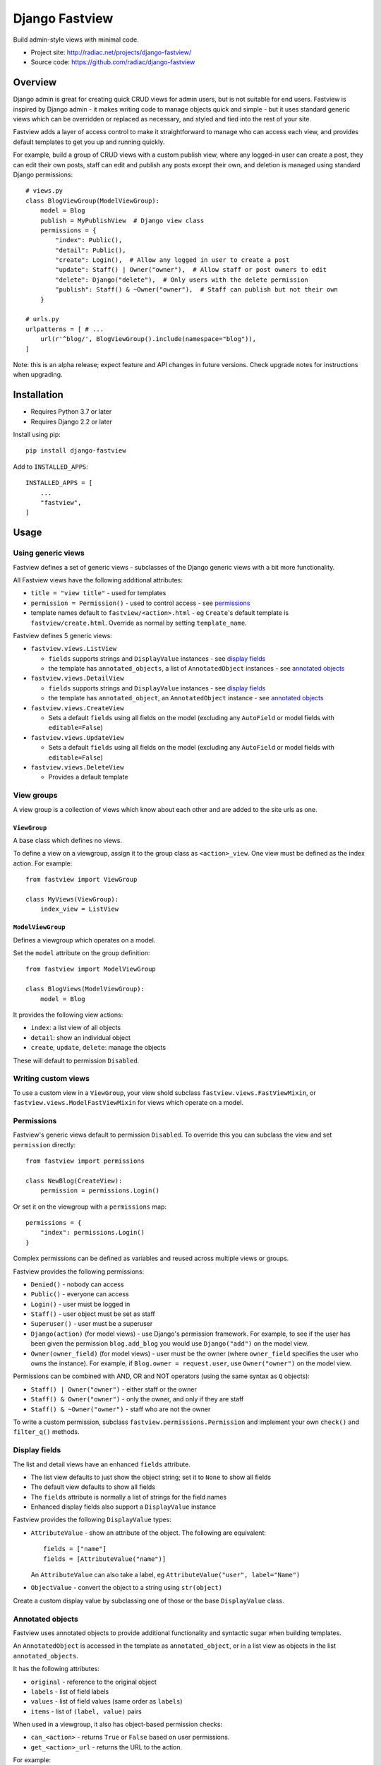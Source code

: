 ===============
Django Fastview
===============

Build admin-style views with minimal code.

* Project site: http://radiac.net/projects/django-fastview/
* Source code: https://github.com/radiac/django-fastview

.. image:: https://travis-ci.org/radiac/django-fastview.svg?branch=master
    :target: https://travis-ci.org/radiac/django-fastview

.. image:: https://coveralls.io/repos/radiac/django-fastview/badge.svg?branch=master&service=github
    :target: https://coveralls.io/github/radiac/django-fastview?branch=master


Overview
========

Django admin is great for creating quick CRUD views for admin users, but is not suitable
for end users. Fastview is inspired by Django admin - it makes writing code to manage
objects quick and simple - but it uses standard generic views which can be overridden or
replaced as necessary, and styled and tied into the rest of your site.

Fastview adds a layer of access control to make it straightforward to manage who can
access each view, and provides default templates to get you up and running quickly.

For example, build a group of CRUD views with a custom publish view, where any logged-in
user can create a post, they can edit their own posts, staff can edit and publish any
posts except their own, and deletion is managed using standard Django permissions::

    # views.py
    class BlogViewGroup(ModelViewGroup):
        model = Blog
        publish = MyPublishView  # Django view class
        permissions = {
            "index": Public(),
            "detail": Public(),
            "create": Login(),  # Allow any logged in user to create a post
            "update": Staff() | Owner("owner"),  # Allow staff or post owners to edit
            "delete": Django("delete"),  # Only users with the delete permission
            "publish": Staff() & ~Owner("owner"),  # Staff can publish but not their own
        }

    # urls.py
    urlpatterns = [ # ...
        url(r'^blog/', BlogViewGroup().include(namespace="blog")),
    ]


Note: this is an alpha release; expect feature and API changes in future versions. Check
upgrade notes for instructions when upgrading.


Installation
============

* Requires Python 3.7 or later
* Requires Django 2.2 or later

Install using pip::

    pip install django-fastview

Add to ``INSTALLED_APPS``::

    INSTALLED_APPS = [
        ...
        "fastview",
    ]


Usage
=====

Using generic views
-------------------

Fastview defines a set of generic views - subclasses of the Django generic views with a
bit more functionality.

All Fastview views have the following additional attributes:

* ``title = "view title"`` - used for templates
* ``permission = Permission()`` - used to control access - see `permissions`_
* template names default to ``fastview/<action>.html`` - eg ``Create``'s default
  template is ``fastview/create.html``. Override as normal by setting ``template_name``.

Fastview defines 5 generic views:

* ``fastview.views.ListView``

  * ``fields`` supports strings and ``DisplayValue`` instances - see `display fields`_
  * the template has ``annotated_objects``, a list of ``AnnotatedObject`` instances -
    see `annotated objects`_

* ``fastview.views.DetailView``

  * ``fields`` supports strings and ``DisplayValue`` instances - see `display fields`_
  * the template has ``annotated_object``, an ``AnnotatedObject`` instance -
    see `annotated objects`_

* ``fastview.views.CreateView``

  * Sets a default ``fields`` using all fields on the model (excluding any ``AutoField``
    or model fields with ``editable=False``)

* ``fastview.views.UpdateView``

  * Sets a default ``fields`` using all fields on the model (excluding any ``AutoField``
    or model fields with ``editable=False``)

* ``fastview.views.DeleteView``

  * Provides a default template


View groups
-----------

A view group is a collection of views which know about each other and are added to the
site urls as one.


``ViewGroup``
:::::::::::::

A base class which defines no views.

To define a view on a viewgroup, assign it to the group class as ``<action>_view``. One
view must be defined as the index action. For example::

    from fastview import ViewGroup

    class MyViews(ViewGroup):
        index_view = ListView


``ModelViewGroup``
::::::::::::::::::

Defines a viewgroup which operates on a model.

Set the ``model`` attribute on the group definition::

    from fastview import ModelViewGroup

    class BlogViews(ModelViewGroup):
        model = Blog

It provides the following view actions:

* ``index``: a list view of all objects
* ``detail``: show an individual object
* ``create``, ``update``, ``delete``: manage the objects

These will default to permission ``Disabled``.


Writing custom views
--------------------

To use a custom view in a ``ViewGroup``, your view shold subclass
``fastview.views.FastViewMixin``, or ``fastview.views.ModelFastViewMixin`` for views
which operate on a model.


.. _permissions:

Permissions
-----------

Fastview's generic views default to permission ``Disabled``. To override this you can
subclass the view and set ``permission`` directly::

    from fastview import permissions

    class NewBlog(CreateView):
        permission = permissions.Login()

Or set it on the viewgroup with a ``permissions`` map::

    permissions = {
        "index": permissions.Login()
    }

Complex permissions can be defined as variables and reused across multiple views or
groups.

Fastview provides the following permissions:

* ``Denied()`` - nobody can access
* ``Public()`` - everyone can access
* ``Login()`` - user must be logged in
* ``Staff()`` - user object must be set as staff
* ``Superuser()`` - user must be a superuser
* ``Django(action)`` (for model views) - use Django's permission framework. For example,
  to see if the user has been given the permission ``blog.add_blog`` you would use
  ``Django("add")`` on the model view.
* ``Owner(owner_field)`` (for model views) - user must be the owner (where
  ``owner_field`` specifies the user who owns the instance). For example, if
  ``Blog.owner = request.user``, use ``Owner("owner")`` on the model view.

Permissions can be combined with AND, OR and NOT operators (using the same syntax as
``Q`` objects):

* ``Staff() | Owner("owner")`` - either staff or the owner
* ``Staff() & Owner("owner")`` - only the owner, and only if they are staff
* ``Staff() & ~Owner("owner")`` - staff who are not the owner

To write a custom permission, subclass ``fastview.permissions.Permission`` and implement
your own ``check()`` and ``filter_q()`` methods.


.. _display fields:

Display fields
--------------

The list and detail views have an enhanced ``fields`` attribute.

* The list view defaults to just show the object string; set it to ``None`` to show all
  fields
* The default view defaults to show all fields
* The ``fields`` attribute is normally a list of strings for the field names
* Enhanced display fields also support a ``DisplayValue`` instance

Fastview provides the following ``DisplayValue`` types:

* ``AttributeValue`` - show an attribute of the object. The following are equivalent::

      fields = ["name"]
      fields = [AttributeValue("name")]

  An ``AttributeValue`` can also take a label, eg
  ``AttributeValue("user", label="Name")``

* ``ObjectValue`` - convert the object to a string using ``str(object)``

Create a custom display value by subclassing one of those or the base ``DisplayValue``
class.


.. _annotated objects:

Annotated objects
-----------------

Fastview uses annotated objects to provide additional functionality and syntactic sugar
when building templates.

An ``AnnotatedObject`` is accessed in the template as ``annotated_object``, or in a list
view as objects in the list ``annotated_objects``.

It has the following attributes:

* ``original`` - reference to the original object
* ``labels`` - list of field labels
* ``values`` - list of field values (same order as ``labels``)
* ``items`` - list of ``(label, value)`` pairs

When used in a viewgroup, it also has object-based permission checks:

* ``can_<action>`` - returns ``True`` or ``False`` based on user permissions.
* ``get_<action>_url`` - returns the URL to the action.

For example::

    {% if annotated_object.can_delete %}
      <a href="{{ annotated_object.get_delete_url }}">Delete</a>
    {% endif %}

Note: in a future release, the ``object`` and ``object_list`` context values will be
replaced by the annotated objects, and the ``annotated_object`` context values will be
deprecated then removed.


Templates
---------

In addition to the annotated object permissions and urls, Fastview sets values in the
context.

Permission checks for views which aren't object-based:

* ``can_<action>`` - returns ``True`` or ``False`` based on user permissions.
* ``get_<action>_url`` - url to the group action

For example::

    {% if can_add %}
      <a href="{{ get_add_url }}">Add</a>
    {% endif %}
